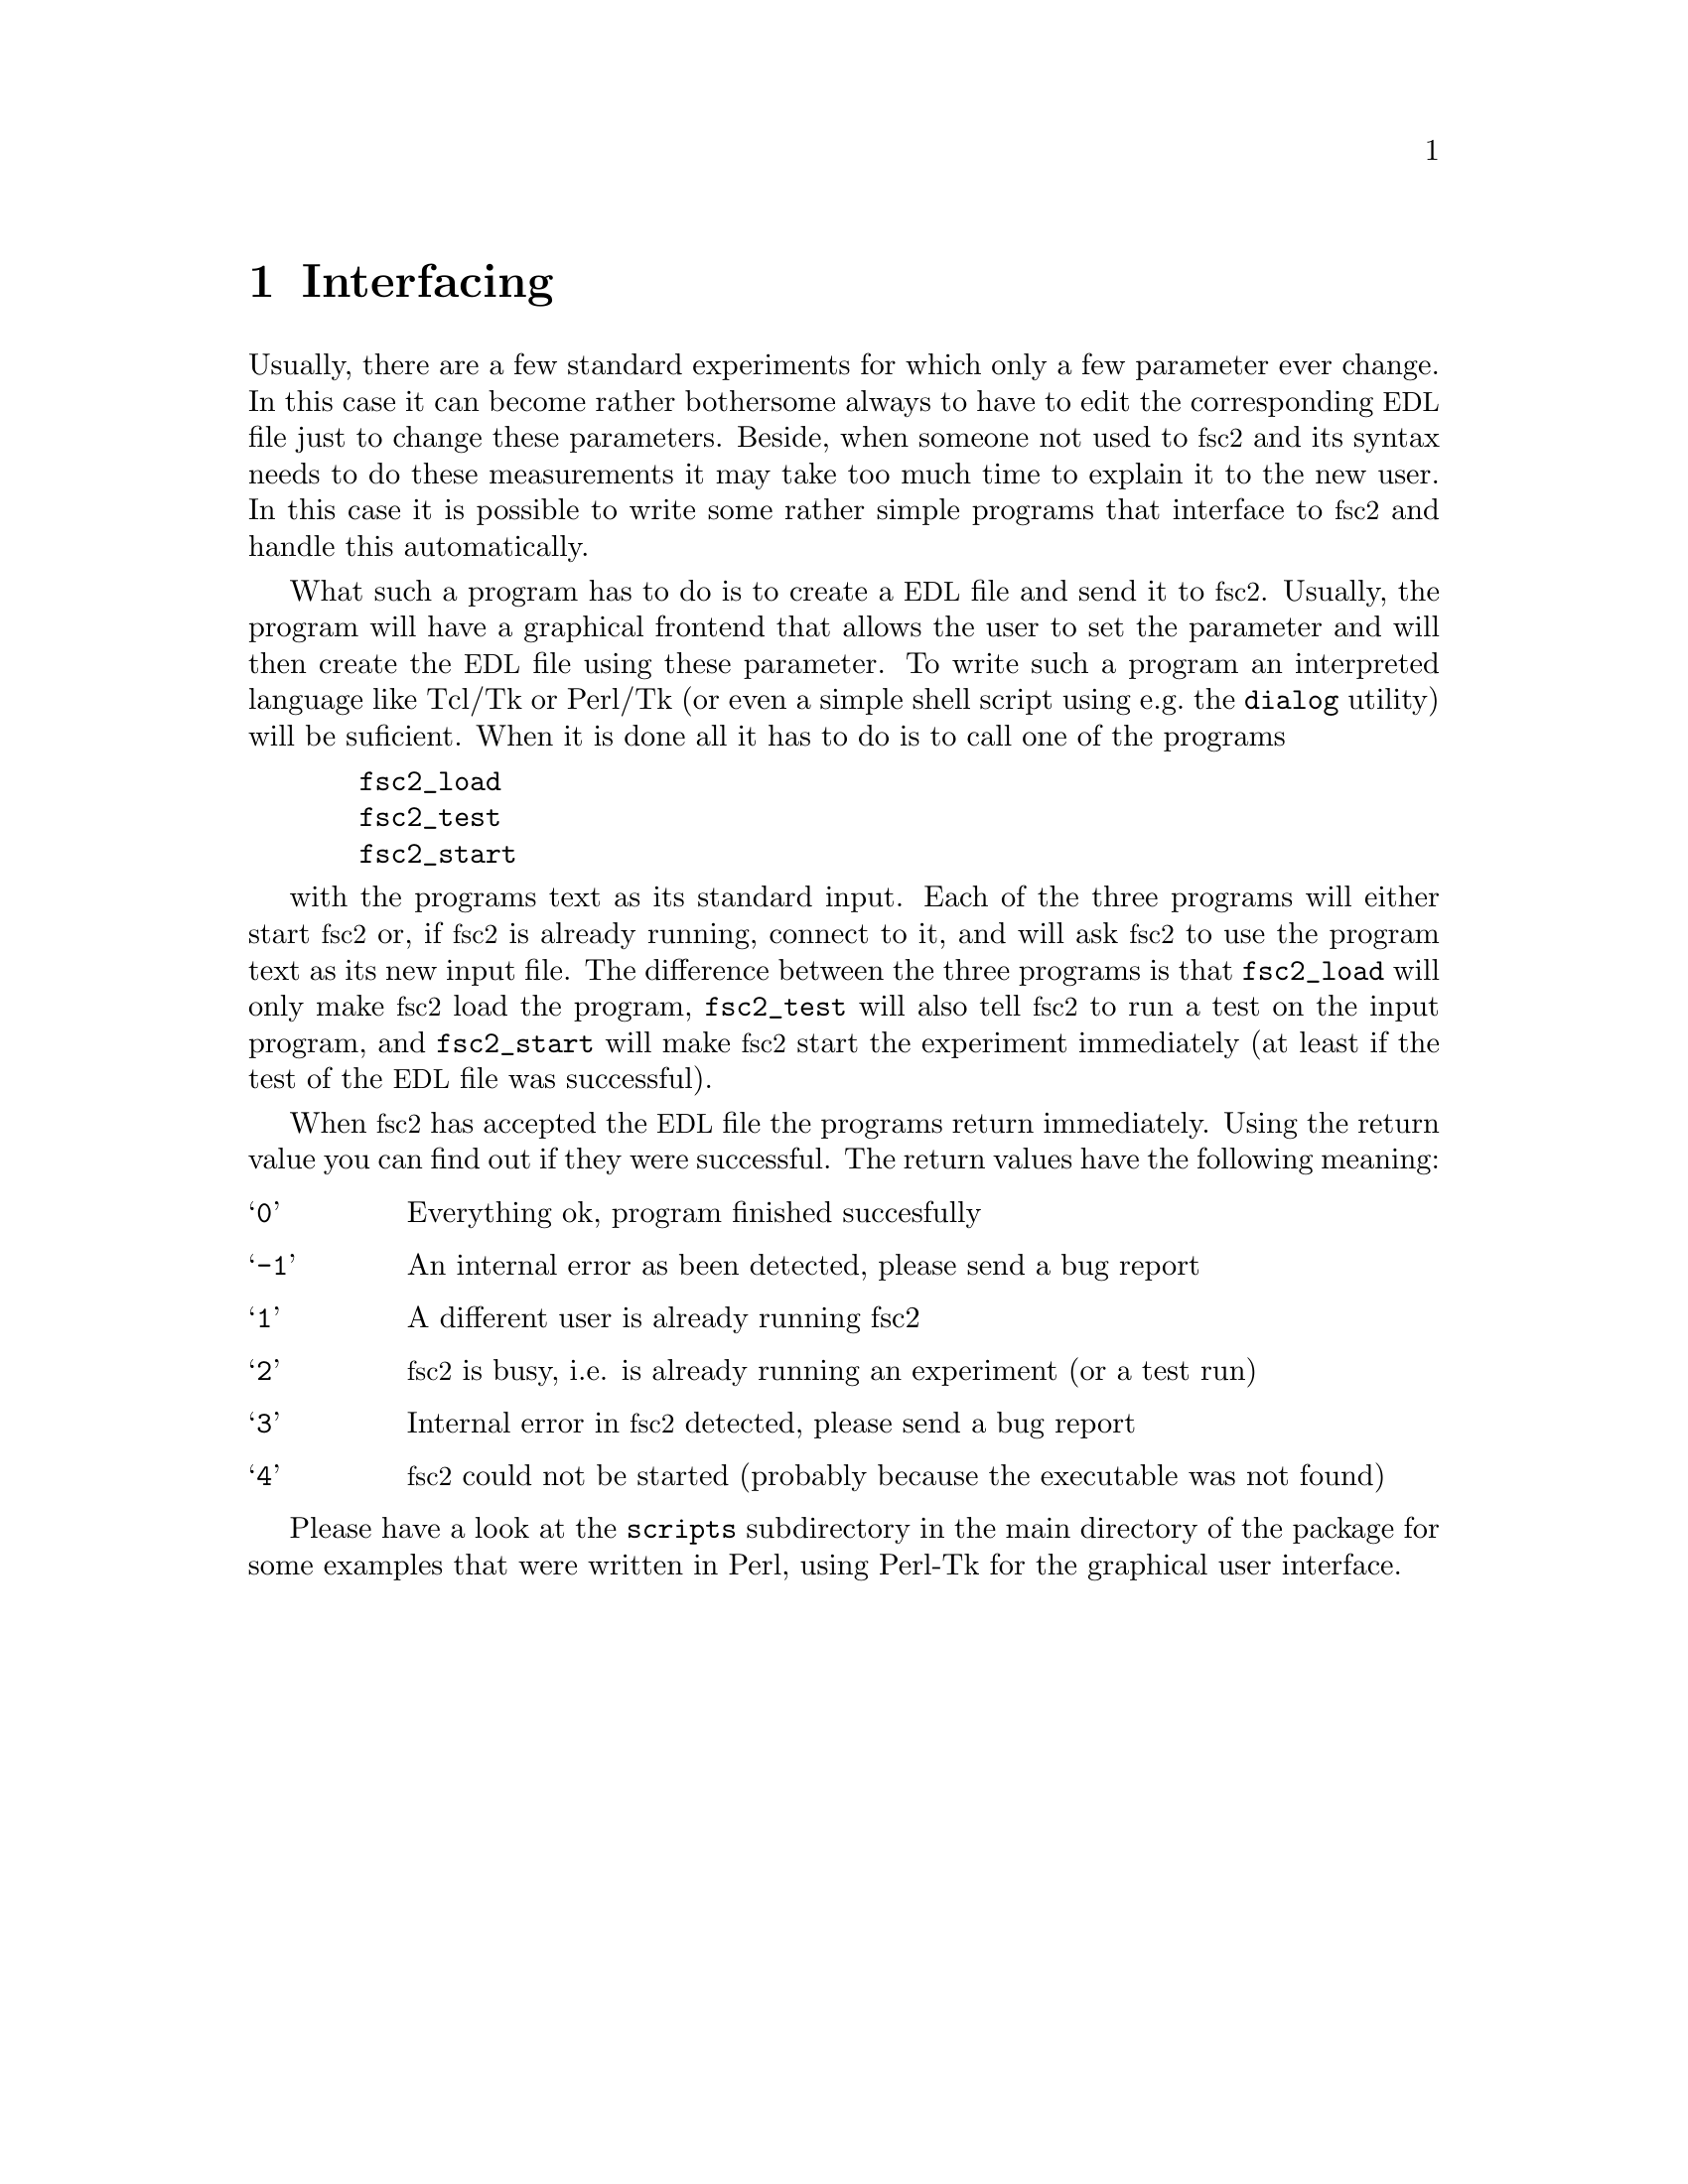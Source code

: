@c $Id$
@c
@c Copyright (C) 2001 Jens Thoms Toerring
@c
@c This file is part of fsc2.
@c
@c Fsc2 is free software; you can redistribute it and/or modify
@c it under the terms of the GNU General Public License as published by
@c the Free Software Foundation; either version 2, or (at your option)
@c any later version.
@c
@c Fsc2 is distributed in the hope that it will be useful,
@c but WITHOUT ANY WARRANTY; without even the implied warranty of
@c MERCHANTABILITY or FITNESS FOR A PARTICULAR PURPOSE.  See the
@c GNU General Public License for more details.
@c
@c You should have received a copy of the GNU General Public License
@c along with fsc2; see the file COPYING.  If not, write to
@c the Free Software Foundation, 59 Temple Place - Suite 330,
@c Boston, MA 02111-1307, USA.


@node Interfacing, Modules, Using Pulsers, Top
@chapter Interfacing

@c ########################################################

Usually, there are a few standard experiments for which only a few
parameter ever change. In this case it can become rather bothersome
always to have to edit the corresponding @acronym{EDL} file just to
change these parameters. Beside, when someone not used to @acronym{fsc2}
and its syntax needs to do these measurements it may take too much time
to explain it to the new user. In this case it is possible to write some
rather simple programs that interface to @acronym{fsc2} and handle this
automatically.

What such a program has to do is to create a @acronym{EDL} file and send
it to @acronym{fsc2}. Usually, the program will have a graphical
frontend that allows the user to set the parameter and will then create
the @acronym{EDL} file using these parameter. To write such a program an
interpreted language like Tcl/Tk or Perl/Tk (or even a simple shell
script using e.g.@ the @code{dialog} utility) will be suficient. When it
is done all it has to do is to call one of the programs
@example
  fsc2_load
  fsc2_test
  fsc2_start
@end example
with the programs text as its standard input. Each of the three programs
will either start @acronym{fsc2} or, if @acronym{fsc2} is already
running, connect to it, and will ask @acronym{fsc2} to use the program
text as its new input file. The difference between the three programs is
that @code{fsc2_load} will only make @acronym{fsc2} load the program,
@code{fsc2_test} will also tell @acronym{fsc2} to run a test on the
input program, and @code{fsc2_start} will make @acronym{fsc2} start the
experiment immediately (at least if the test of the @acronym{EDL} file
was successful).

When @acronym{fsc2} has accepted the @acronym{EDL} file the programs
return immediately. Using the return value you can find out if they were
successful. The return values have the following meaning:
@table @samp
@item 0 
Everything ok, program finished succesfully
@item -1
An internal error as been detected, please send a bug report
@item 1
A different user is already running fsc2
@item 2
@acronym{fsc2} is busy, i.e. is already running an experiment (or a test run)
@item 3
Internal error in @acronym{fsc2} detected, please send a bug report
@item 4
@acronym{fsc2} could not be started (probably because the executable was
not found)
@end table

Please have a look at the @code{scripts} subdirectory in the main
directory of the package for some examples that were written in Perl,
using Perl-Tk for the graphical user interface.
